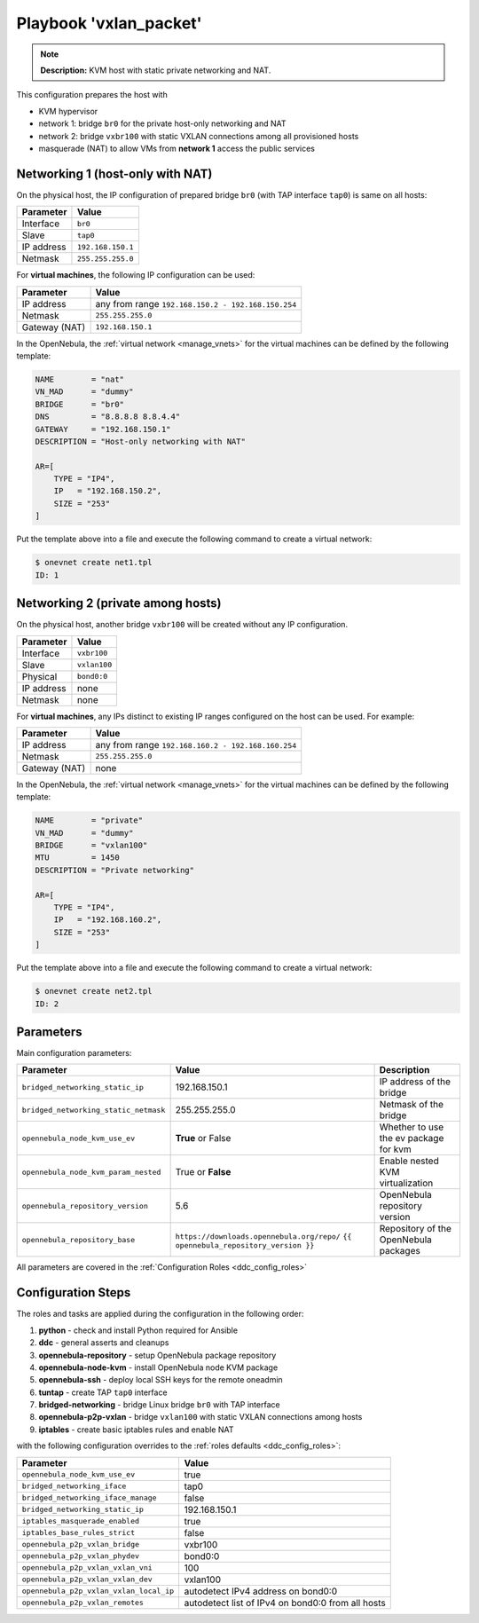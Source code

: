 .. _ddc_config_playbooks_vxlan_packet:

=======================
Playbook 'vxlan_packet'
=======================

.. note::

    **Description:**
    KVM host with static private networking and NAT.

This configuration prepares the host with

* KVM hypervisor
* network 1: bridge ``br0`` for the private host-only networking and NAT
* network 2: bridge ``vxbr100`` with static VXLAN connections among all provisioned hosts
* masquerade (NAT) to allow VMs from **network 1** access the public services

Networking 1 (host-only with NAT)
=================================

On the physical host, the IP configuration of prepared bridge ``br0`` (with TAP interface ``tap0``) is same on all hosts:

============= =================
Parameter     Value
============= =================
Interface     ``br0``
Slave         ``tap0``
IP address    ``192.168.150.1``
Netmask       ``255.255.255.0``
============= =================

For **virtual machines**, the following IP configuration can be used:

============= =================
Parameter     Value
============= =================
IP address    any from range ``192.168.150.2 - 192.168.150.254``
Netmask       ``255.255.255.0``
Gateway (NAT) ``192.168.150.1``
============= =================

In the OpenNebula, the :ref:`virtual network <manage_vnets>` for the virtual machines can be defined by the following template:

.. code::

    NAME        = "nat"
    VN_MAD      = "dummy"
    BRIDGE      = "br0"
    DNS         = "8.8.8.8 8.8.4.4"
    GATEWAY     = "192.168.150.1"
    DESCRIPTION = "Host-only networking with NAT"

    AR=[
        TYPE = "IP4",
        IP   = "192.168.150.2",
        SIZE = "253"
    ]

Put the template above into a file and execute the following command to create a virtual network:

.. code::

    $ onevnet create net1.tpl
    ID: 1

Networking 2 (private among hosts)
==================================

On the physical host, another bridge ``vxbr100`` will be created without any IP configuration.

============= =================
Parameter     Value
============= =================
Interface     ``vxbr100``
Slave         ``vxlan100``
Physical      ``bond0:0``
IP address    none
Netmask       none
============= =================

For **virtual machines**, any IPs distinct to existing IP ranges configured on the host can be used. For example:

============= =================
Parameter     Value
============= =================
IP address    any from range ``192.168.160.2 - 192.168.160.254``
Netmask       ``255.255.255.0``
Gateway (NAT) none
============= =================

In the OpenNebula, the :ref:`virtual network <manage_vnets>` for the virtual machines can be defined by the following template:

.. code::

    NAME        = "private"
    VN_MAD      = "dummy"
    BRIDGE      = "vxlan100"
    MTU         = 1450
    DESCRIPTION = "Private networking"

    AR=[
        TYPE = "IP4",
        IP   = "192.168.160.2",
        SIZE = "253"
    ]

Put the template above into a file and execute the following command to create a virtual network:

.. code::

    $ onevnet create net2.tpl
    ID: 2

Parameters
==========

Main configuration parameters:

=====================================  ========================================== ===========
Parameter                              Value                                      Description
=====================================  ========================================== ===========
``bridged_networking_static_ip``       192.168.150.1                              IP address of the bridge
``bridged_networking_static_netmask``  255.255.255.0                              Netmask of the bridge
``opennebula_node_kvm_use_ev``         **True** or False                          Whether to use the ev package for kvm
``opennebula_node_kvm_param_nested``   True or **False**                          Enable nested KVM virtualization
``opennebula_repository_version``      5.6                                        OpenNebula repository version
``opennebula_repository_base``         ``https://downloads.opennebula.org/repo/`` Repository of the OpenNebula packages
                                       ``{{ opennebula_repository_version }}``
=====================================  ========================================== ===========

All parameters are covered in the :ref:`Configuration Roles <ddc_config_roles>`

Configuration Steps
===================

The roles and tasks are applied during the configuration in the following order:

1. **python** - check and install Python required for Ansible
2. **ddc** - general asserts and cleanups
3. **opennebula-repository** - setup OpenNebula package repository
4. **opennebula-node-kvm** - install OpenNebula node KVM package
5. **opennebula-ssh** - deploy local SSH keys for the remote oneadmin
6. **tuntap** - create TAP ``tap0`` interface
7. **bridged-networking** - bridge Linux bridge ``br0`` with TAP interface
8. **opennebula-p2p-vxlan** - bridge ``vxlan100`` with static VXLAN connections among hosts
9. **iptables** - create basic iptables rules and enable NAT

with the following configuration overrides to the :ref:`roles defaults <ddc_config_roles>`:

========================================= =====
Parameter                                 Value
========================================= =====
``opennebula_node_kvm_use_ev``            true
``bridged_networking_iface``              tap0
``bridged_networking_iface_manage``       false
``bridged_networking_static_ip``          192.168.150.1
``iptables_masquerade_enabled``           true
``iptables_base_rules_strict``            false
``opennebula_p2p_vxlan_bridge``           vxbr100
``opennebula_p2p_vxlan_phydev``           bond0:0
``opennebula_p2p_vxlan_vxlan_vni``        100
``opennebula_p2p_vxlan_vxlan_dev``        vxlan100
``opennebula_p2p_vxlan_vxlan_local_ip``   autodetect IPv4 address on bond0:0
``opennebula_p2p_vxlan_remotes``          autodetect list of IPv4 on bond0:0 from all hosts
========================================= =====
